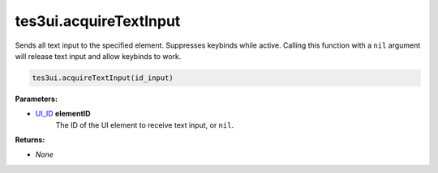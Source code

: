 
tes3ui.acquireTextInput
====================================================================================================

Sends all text input to the specified element. Suppresses keybinds while active. Calling this function with a ``nil`` argument will release text input and allow keybinds to work.

.. code-block:: lua

    tes3ui.acquireTextInput(id_input)

**Parameters:**

- `UI_ID`_ **elementID**
    The ID of the UI element to receive text input, or ``nil``.

**Returns:**

- *None*


.. _`UI_ID`: ../../type/tes3ui/ui_id.html
